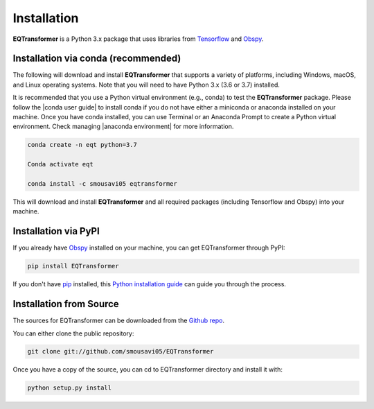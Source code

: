 Installation
=======================

**EQTransformer** is a Python 3.x package that uses libraries from `Tensorflow <https://www.tensorflow.org/>`_ and `Obspy <https://github.com/obspy/obspy/wiki/>`_.

Installation via conda (recommended)
------------------------------------
The following will download and install **EQTransformer** that supports a variety of platforms, including Windows, macOS, and Linux operating systems. Note that you will need to have Python 3.x (3.6 or 3.7) installed.

It is recommended that you use a Python virtual environment (e.g., conda) to test the **EQTransformer** package. Please follow the |conda user guide| to install conda if you do not have either a miniconda or anaconda installed on your machine. Once you have conda installed, you can use Terminal or an Anaconda Prompt to create a Python virtual environment. Check managing |anaconda environment| for more information.

.. code-block:: console

  conda create -n eqt python=3.7

  Conda activate eqt

  conda install -c smousavi05 eqtransformer


This will download and install **EQTransformer** and all required packages (including Tensorflow and Obspy) into your machine. 

.. |anaconda environment| raw:: html

    <a href="https://docs.conda.io/projects/conda/en/latest/user-guide/tasks/manage-environments.html" target="_blank">anaconda environment</a>

.. |conda user guide| raw:: html

    <a href="https://docs.anaconda.com/anaconda/user-guide/" target="_blank">conda user guide</a>

.. |conda-install| raw:: html

    <a href="https://docs.conda.io/en/latest/miniconda.html" target="_blank">conda-install</a>


Installation via PyPI
--------------------------
If you already have `Obspy <https://github.com/obspy/obspy/wiki/>`_ installed on your machine, you can get EQTransformer through PyPI:


.. code-block:: console

    pip install EQTransformer


If you don't have `pip`_ installed, this `Python installation guide`_ can guide
you through the process.

.. _pip: https://pip.pypa.io
.. _Python installation guide: http://docs.python-guide.org/en/latest/starting/installation/



Installation from Source
-------------------------

The sources for EQTransformer can be downloaded from the `Github repo`_.

You can either clone the public repository:

.. code-block:: console

    git clone git://github.com/smousavi05/EQTransformer


Once you have a copy of the source, you can cd to EQTransformer directory and install it with:

.. code-block:: console

    python setup.py install


.. _Github repo: https://github.com/smousavi05/EQTransformer
